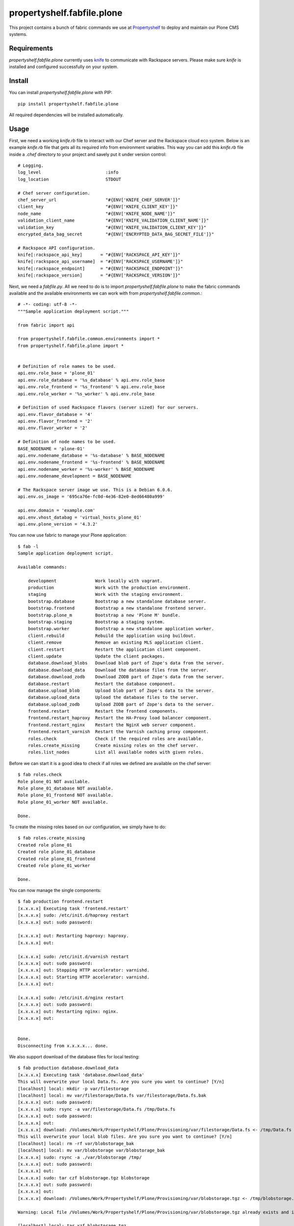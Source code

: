 propertyshelf.fabfile.plone
===========================

This project contains a bunch of fabric commands we use at
`Propertyshelf`_ to deploy and maintain our Plone CMS systems.


Requirements
------------

`propertyshelf.fabfile.plone` currently uses `knife`_ to communicate with
Rackspace servers. Please make sure `knife` is installed and configured
successfully on your system.


Install
-------

You can install `propertyshelf.fabfile.plone` with PIP::

    pip install propertyshelf.fabfile.plone

All required dependencies will be installed automatically.


Usage
-----

First, we need a working `knife.rb` file to interact with our Chef server and
the Rackspace cloud eco system. Below is an example `knife.rb` file that gets
all its required info from environment variables. This way you can add this
`knife.rb` file inside a `.chef` directory to your project and savely put it
under version control::

    # Logging.
    log_level                         :info
    log_location                      STDOUT

    # Chef server configuration.
    chef_server_url                   "#{ENV['KNIFE_CHEF_SERVER']}"
    client_key                        "#{ENV['KNIFE_CLIENT_KEY']}"
    node_name                         "#{ENV['KNIFE_NODE_NAME']}"
    validation_client_name            "#{ENV['KNIFE_VALIDATION_CLIENT_NAME']}"
    validation_key                    "#{ENV['KNIFE_VALIDATION_CLIENT_KEY']}"
    encrypted_data_bag_secret         "#{ENV['ENCRYPTED_DATA_BAG_SECRET_FILE']}"

    # Rackspace API configuration.
    knife[:rackspace_api_key]       = "#{ENV['RACKSPACE_API_KEY']}"
    knife[:rackspace_api_username]  = "#{ENV['RACKSPACE_USERNAME']}"
    knife[:rackspace_endpoint]      = "#{ENV['RACKSPACE_ENDPOINT']}"
    knife[:rackspace_version]       = "#{ENV['RACKSPACE_VERSION']}"

Next, we need a `fabfile.py`. All we need to do is to import
`propertyshelf.fabfile.plone` to make the fabric commands available and the
available environments we can work with from `propertyshelf.fabfile.common`.::

    # -*- coding: utf-8 -*-
    """Sample application deployment script."""

    from fabric import api

    from propertyshelf.fabfile.common.environments import *
    from propertyshelf.fabfile.plone import *


    # Definition of role names to be used.
    api.env.role_base = 'plone_01'
    api.env.role_database = '%s_database' % api.env.role_base
    api.env.role_frontend = '%s_frontend' % api.env.role_base
    api.env.role_worker = '%s_worker' % api.env.role_base

    # Definition of used Rackspace flavors (server sized) for our servers.
    api.env.flavor_database = '4'
    api.env.flavor_frontend = '2'
    api.env.flavor_worker = '2'

    # Definition of node names to be used.
    BASE_NODENAME = 'plone-01'
    api.env.nodename_database = '%s-database' % BASE_NODENAME
    api.env.nodename_frontend = '%s-frontend' % BASE_NODENAME
    api.env.nodename_worker = '%s-worker' % BASE_NODENAME
    api.env.nodename_development = BASE_NODENAME

    # The Rackspace server image we use. This is a Debian 6.0.6.
    api.env.os_image = '695ca76e-fc0d-4e36-82e0-8ed66480a999'

    api.env.domain = 'example.com'
    api.env.vhost_databag = 'virtual_hosts_plone_01'
    api.env.plone_version = '4.3.2'

You can now use fabric to manage your Plone application::

    $ fab -l
    Sample application deployment script.

    Available commands:

        development               Work locally with vagrant.
        production                Work with the production environment.
        staging                   Work with the staging environment.
        bootstrap.database        Bootstrap a new standalone database server.
        bootstrap.frontend        Bootstrap a new standalone frontend server.
        bootstrap.plone_m         Bootstrap a new 'Plone M' bundle.
        bootstrap.staging         Bootstrap a staging system.
        bootstrap.worker          Bootstrap a new standalone application worker.
        client.rebuild            Rebuild the application using buildout.
        client.remove             Remove an existing MLS application client.
        client.restart            Restart the application client component.
        client.update             Update the client packages.
        database.download_blobs   Download blob part of Zope's data from the server.
        database.download_data    Download the database files from the server.
        database.download_zodb    Download ZODB part of Zope's data from the server.
        database.restart          Restart the database component.
        database.upload_blob      Upload blob part of Zope's data to the server.
        database.upload_data      Upload the database files to the server.
        database.upload_zodb      Upload ZODB part of Zope's data to the server.
        frontend.restart          Restart the frontend components.
        frontend.restart_haproxy  Restart the HA-Proxy load balancer component.
        frontend.restart_nginx    Restart the NginX web server component.
        frontend.restart_varnish  Restart the Varnish caching proxy component.
        roles.check               Check if the required roles are available.
        roles.create_missing      Create missing roles on the chef server.
        roles.list_nodes          List all available nodes with given roles.

Before we can start it is a good idea to check if all roles we defined are
available on the chef server::

    $ fab roles.check
    Role plone_01 NOT available.
    Role plone_01_database NOT available.
    Role plone_01_frontend NOT available.
    Role plone_01_worker NOT available.

    Done.

To create the missing roles based on our configuration, we simply have to do::

    $ fab roles.create_missing
    Created role plone_01
    Created role plone_01_database
    Created role plone_01_frontend
    Created role plone_01_worker

    Done.

You can now manage the single components::

    $ fab production frontend.restart
    [x.x.x.x] Executing task 'frontend.restart'
    [x.x.x.x] sudo: /etc/init.d/haproxy restart
    [x.x.x.x] out: sudo password:

    [x.x.x.x] out: Restarting haproxy: haproxy.
    [x.x.x.x] out:

    [x.x.x.x] sudo: /etc/init.d/varnish restart
    [x.x.x.x] out: sudo password:
    [x.x.x.x] out: Stopping HTTP accelerator: varnishd.
    [x.x.x.x] out: Starting HTTP accelerator: varnishd.
    [x.x.x.x] out:

    [x.x.x.x] sudo: /etc/init.d/nginx restart
    [x.x.x.x] out: sudo password:
    [x.x.x.x] out: Restarting nginx: nginx.
    [x.x.x.x] out:


    Done.
    Disconnecting from x.x.x.x... done.

We also support download of the database files for local testing::

    $ fab production database.download_data
    [x.x.x.x] Executing task 'database.download_data'
    This will overwrite your local Data.fs. Are you sure you want to continue? [Y/n]
    [localhost] local: mkdir -p var/filestorage
    [localhost] local: mv var/filestorage/Data.fs var/filestorage/Data.fs.bak
    [x.x.x.x] out: sudo password:
    [x.x.x.x] sudo: rsync -a var/filestorage/Data.fs /tmp/Data.fs
    [x.x.x.x] out: sudo password:
    [x.x.x.x] out:
    [x.x.x.x] download: /Volumes/Work/Propertyshelf/Plone/Provisioning/var/filestorage/Data.fs <- /tmp/Data.fs
    This will overwrite your local blob files. Are you sure you want to continue? [Y/n]
    [localhost] local: rm -rf var/blobstorage_bak
    [localhost] local: mv var/blobstorage var/blobstorage_bak
    [x.x.x.x] sudo: rsync -a ./var/blobstorage /tmp/
    [x.x.x.x] out: sudo password:
    [x.x.x.x] out:
    [x.x.x.x] sudo: tar czf blobstorage.tgz blobstorage
    [x.x.x.x] out: sudo password:
    [x.x.x.x] out:
    [x.x.x.x] download: /Volumes/Work/Propertyshelf/Plone/Provisioning/var/blobstorage.tgz <- /tmp/blobstorage.tgz

    Warning: Local file /Volumes/Work/Propertyshelf/Plone/Provisioning/var/blobstorage.tgz already exists and is being overwritten.

    [localhost] local: tar xzf blobstorage.tgz

    Done.
    Disconnecting from x.x.x.x... done.

.. _`Propertyshelf`: http://propertyshelf.com
.. _`knife`: http://docs.opscode.com/knife.html
